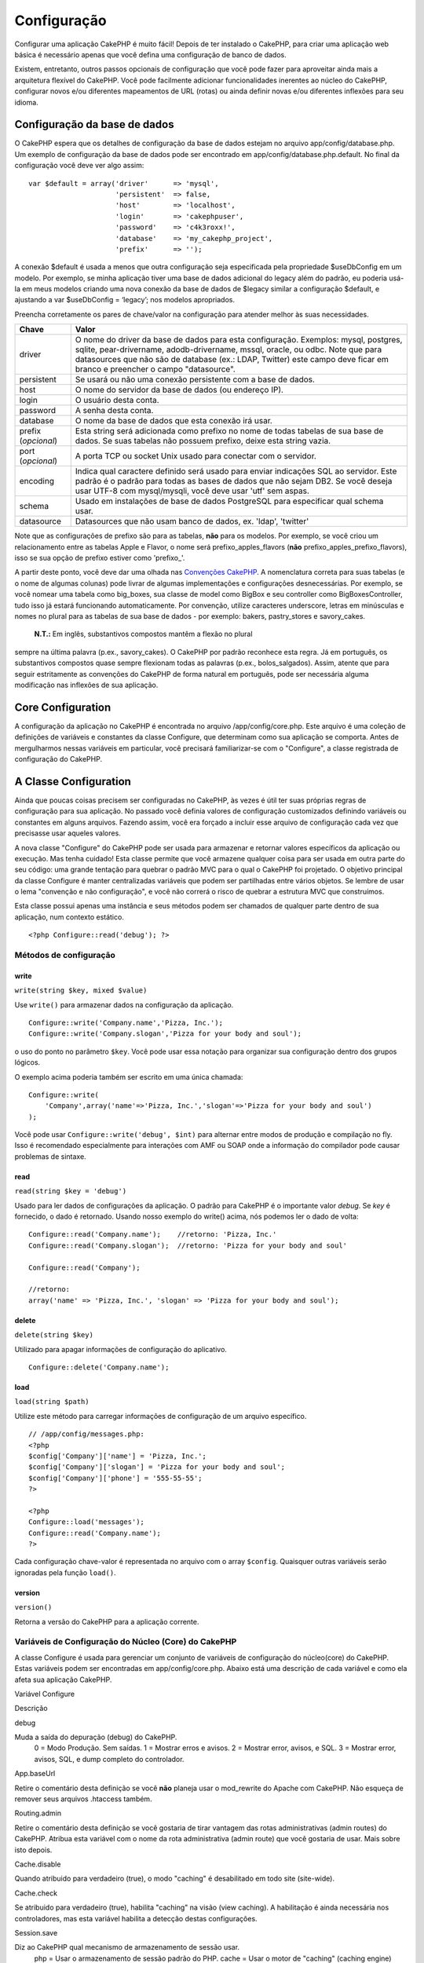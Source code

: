 Configuração
############

Configurar uma aplicação CakePHP é muito fácil! Depois de ter instalado
o CakePHP, para criar uma aplicação web básica é necessário apenas que
você defina uma configuração de banco de dados.

Existem, entretanto, outros passos opcionais de configuração que você
pode fazer para aproveitar ainda mais a arquitetura flexível do CakePHP.
Você pode facilmente adicionar funcionalidades inerentes ao núcleo do
CakePHP, configurar novos e/ou diferentes mapeamentos de URL (rotas) ou
ainda definir novas e/ou diferentes inflexões para seu idioma.

Configuração da base de dados
=============================

O CakePHP espera que os detalhes de configuração da base de dados
estejam no arquivo app/config/database.php. Um exemplo de configuração
da base de dados pode ser encontrado em app/config/database.php.default.
No final da configuração você deve ver algo assim:

::

    var $default = array('driver'      => 'mysql',
                         'persistent'  => false,
                         'host'        => 'localhost',
                         'login'       => 'cakephpuser',
                         'password'    => 'c4k3roxx!',
                         'database'    => 'my_cakephp_project',
                         'prefix'      => '');

A conexão $default é usada a menos que outra configuração seja
especificada pela propriedade $useDbConfig em um modelo. Por exemplo, se
minha aplicação tiver uma base de dados adicional do legacy além do
padrão, eu poderia usá-la em meus modelos criando uma nova conexão da
base de dados de $legacy similar a configuração $default, e ajustando a
var $useDbConfig = ‘legacy’; nos modelos apropriados.

Preencha corretamente os pares de chave/valor na configuração para
atender melhor às suas necessidades.

+-----------------------+----------------------------------------------------------------------------------------------------------------------------------------------------------------------------------------------------------------------------------------------------------------------------------------------------+
| Chave                 | Valor                                                                                                                                                                                                                                                                                              |
+=======================+====================================================================================================================================================================================================================================================================================================+
| driver                | O nome do driver da base de dados para esta configuração. Exemplos: mysql, postgres, sqlite, pear-drivername, adodb-drivername, mssql, oracle, ou odbc. Note que para datasources que não são de database (ex.: LDAP, Twitter) este campo deve ficar em branco e preencher o campo "datasource".   |
+-----------------------+----------------------------------------------------------------------------------------------------------------------------------------------------------------------------------------------------------------------------------------------------------------------------------------------------+
| persistent            | Se usará ou não uma conexão persistente com a base de dados.                                                                                                                                                                                                                                       |
+-----------------------+----------------------------------------------------------------------------------------------------------------------------------------------------------------------------------------------------------------------------------------------------------------------------------------------------+
| host                  | O nome do servidor da base de dados (ou endereço IP).                                                                                                                                                                                                                                              |
+-----------------------+----------------------------------------------------------------------------------------------------------------------------------------------------------------------------------------------------------------------------------------------------------------------------------------------------+
| login                 | O usuário desta conta.                                                                                                                                                                                                                                                                             |
+-----------------------+----------------------------------------------------------------------------------------------------------------------------------------------------------------------------------------------------------------------------------------------------------------------------------------------------+
| password              | A senha desta conta.                                                                                                                                                                                                                                                                               |
+-----------------------+----------------------------------------------------------------------------------------------------------------------------------------------------------------------------------------------------------------------------------------------------------------------------------------------------+
| database              | O nome da base de dados que esta conexão irá usar.                                                                                                                                                                                                                                                 |
+-----------------------+----------------------------------------------------------------------------------------------------------------------------------------------------------------------------------------------------------------------------------------------------------------------------------------------------+
| prefix (*opcional*)   | Esta string será adicionada como prefixo no nome de todas tabelas de sua base de dados. Se suas tabelas não possuem prefixo, deixe esta string vazia.                                                                                                                                              |
+-----------------------+----------------------------------------------------------------------------------------------------------------------------------------------------------------------------------------------------------------------------------------------------------------------------------------------------+
| port (*opcional*)     | A porta TCP ou socket Unix usado para conectar com o servidor.                                                                                                                                                                                                                                     |
+-----------------------+----------------------------------------------------------------------------------------------------------------------------------------------------------------------------------------------------------------------------------------------------------------------------------------------------+
| encoding              | Indica qual caractere definido será usado para enviar indicações SQL ao servidor. Este padrão é o padrão para todas as bases de dados que não sejam DB2. Se você deseja usar UTF-8 com mysql/mysqli, você deve usar 'utf' sem aspas.                                                               |
+-----------------------+----------------------------------------------------------------------------------------------------------------------------------------------------------------------------------------------------------------------------------------------------------------------------------------------------+
| schema                | Usado em instalações de base de dados PostgreSQL para especificar qual schema usar.                                                                                                                                                                                                                |
+-----------------------+----------------------------------------------------------------------------------------------------------------------------------------------------------------------------------------------------------------------------------------------------------------------------------------------------+
| datasource            | Datasources que não usam banco de dados, ex. 'ldap', 'twitter'                                                                                                                                                                                                                                     |
+-----------------------+----------------------------------------------------------------------------------------------------------------------------------------------------------------------------------------------------------------------------------------------------------------------------------------------------+

Note que as configurações de prefixo são para as tabelas, **não** para
os modelos. Por exemplo, se você criou um relacionamento entre as
tabelas Apple e Flavor, o nome será prefixo\_apples\_flavors (**não**
prefixo\_apples\_prefixo\_flavors), isso se sua opção de prefixo estiver
como 'prefixo\_'.

A partir deste ponto, você deve dar uma olhada nas `Convenções
CakePHP </pt/view/22/cakephp-conventions>`_. A nomenclatura correta para
suas tabelas (e o nome de algumas colunas) pode livrar de algumas
implementações e configurações desnecessárias. Por exemplo, se você
nomear uma tabela como big\_boxes, sua classe de model como BigBox e seu
controller como BigBoxesController, tudo isso já estará funcionando
automaticamente. Por convenção, utilize caracteres underscore, letras em
minúsculas e nomes no plural para as tabelas de sua base de dados - por
exemplo: bakers, pastry\_stores e savory\_cakes.
 **N.T.:** Em inglês, substantivos compostos mantêm a flexão no plural
sempre na última palavra (p.ex., savory\_cakes). O CakePHP por padrão
reconhece esta regra. Já em português, os substantivos compostos quase
sempre flexionam todas as palavras (p.ex., bolos\_salgados). Assim,
atente que para seguir estritamente as convenções do CakePHP de forma
natural em português, pode ser necessária alguma modificação nas
inflexões de sua aplicação.

Core Configuration
==================

A configuração da aplicação no CakePHP é encontrada no arquivo
/app/config/core.php. Este arquivo é uma coleção de definições de
variáveis e constantes da classe Configure, que determinam como sua
aplicação se comporta. Antes de mergulharmos nessas variáveis em
particular, você precisará familiarizar-se com o "Configure", a classe
registrada de configuração do CakePHP.

A Classe Configuration
======================

Ainda que poucas coisas precisem ser configuradas no CakePHP, às vezes é
útil ter suas próprias regras de configuração para sua aplicação. No
passado você definia valores de configuração customizados definindo
variáveis ou constantes em alguns arquivos. Fazendo assim, você era
forçado a incluir esse arquivo de configuração cada vez que precisasse
usar aqueles valores.

A nova classe "Configure" do CakePHP pode ser usada para armazenar e
retornar valores específicos da aplicação ou execução. Mas tenha
cuidado! Esta classe permite que você armazene qualquer coisa para ser
usada em outra parte do seu código: uma grande tentação para quebrar o
padrão MVC para o qual o CakePHP foi projetado. O objetivo principal da
classe Configure é manter centralizadas variáveis que podem ser
partilhadas entre vários objetos. Se lembre de usar o lema "convenção e
não configuração", e você não correrá o risco de quebrar a estrutura MVC
que construímos.

Esta classe possui apenas uma instância e seus métodos podem ser
chamados de qualquer parte dentro de sua aplicação, num contexto
estático.

::

    <?php Configure::read('debug'); ?>

Métodos de configuração
-----------------------

write
~~~~~

``write(string $key, mixed $value)``

Use ``write()`` para armazenar dados na configuração da aplicação.

::

    Configure::write('Company.name','Pizza, Inc.');
    Configure::write('Company.slogan','Pizza for your body and soul');

o uso do ponto no parâmetro ``$key``. Você pode usar essa notação para
organizar sua configuração dentro dos grupos lógicos.

O exemplo acima poderia também ser escrito em uma única chamada:

::

    Configure::write(
        'Company',array('name'=>'Pizza, Inc.','slogan'=>'Pizza for your body and soul')
    );

Você pode usar ``Configure::write('debug', $int)`` para alternar entre
modos de produção e compilação no fly. Isso é recomendado especialmente
para interações com AMF ou SOAP onde a informação do compilador pode
causar problemas de sintaxe.

read
~~~~

``read(string $key = 'debug')``

Usado para ler dados de configurações da aplicação. O padrão para
CakePHP é o importante valor *debug*. Se *key* é fornecido, o dado é
retornado. Usando nosso exemplo do write() acima, nós podemos ler o dado
de volta:

::

    Configure::read('Company.name');    //retorno: 'Pizza, Inc.'
    Configure::read('Company.slogan');  //retorno: 'Pizza for your body and soul'
     
    Configure::read('Company');
     
    //retorno: 
    array('name' => 'Pizza, Inc.', 'slogan' => 'Pizza for your body and soul');

delete
~~~~~~

``delete(string $key)``

Utilizado para apagar informações de configuração do aplicativo.

::

    Configure::delete('Company.name');

load
~~~~

``load(string $path)``

Utilize este método para carregar informações de configuração de um
arquivo específico.

::

    // /app/config/messages.php:
    <?php
    $config['Company']['name'] = 'Pizza, Inc.';
    $config['Company']['slogan'] = 'Pizza for your body and soul';
    $config['Company']['phone'] = '555-55-55';
    ?>
     
    <?php
    Configure::load('messages');
    Configure::read('Company.name');
    ?>

Cada configuração chave-valor é representada no arquivo com o array
``$config``. Quaisquer outras variáveis serão ignoradas pela função
``load()``.

version
~~~~~~~

``version()``

Retorna a versão do CakePHP para a aplicação corrente.

Variáveis de Configuração do Núcleo (Core) do CakePHP
-----------------------------------------------------

A classe Configure é usada para gerenciar um conjunto de variáveis de
configuração do núcleo(core) do CakePHP. Estas variáveis podem ser
encontradas em app/config/core.php. Abaixo está uma descrição de cada
variável e como ela afeta sua aplicação CakePHP.

Variável Configure

Descrição

debug

Muda a saída do depuração (debug) do CakePHP.
 0 = Modo Produção. Sem saídas.
 1 = Mostrar erros e avisos.
 2 = Mostrar error, avisos, e SQL.
 3 = Mostrar error, avisos, SQL, e dump completo do controlador.

App.baseUrl

Retire o comentário desta definição se você **não** planeja usar o
mod\_rewrite do Apache com CakePHP. Não esqueça de remover seus arquivos
.htaccess também.

Routing.admin

Retire o comentário desta definição se você gostaria de tirar vantagem
das rotas administrativas (admin routes) do CakePHP. Atribua esta
variável com o nome da rota administrativa (admin route) que você
gostaria de usar. Mais sobre isto depois.

Cache.disable

Quando atribuido para verdadeiro (true), o modo "caching" é desabilitado
em todo site (site-wide).

Cache.check

Se atribuido para verdadeiro (true), habilita "caching" na visão (view
caching). A habilitação é ainda necessária nos controladores, mas esta
variável habilita a detecção destas configurações.

Session.save

Diz ao CakePHP qual mecanismo de armazenamento de sessão usar.
 php = Usar o armazenamento de sessão padrão do PHP.
 cache = Usar o motor de "caching" (caching engine) configurado por
Cache::config(). Muito útil em conjunto com Memcache (em instalações com
multiplos servidores de aplicação) para armazenar ambos dados em
cache(cached data) e sessões.
 cake = Armazenar dados da sessão em /app/tmp
 database = Armazenar dados da sessão em uma tabela no banco de dados.
Tenha certeza de criar a tabela usando o arquivo SQL localizado em
/app/config/sql/sessions.sql.

Session.table

O nome da tabela (não incluindo nenhum prefixo) que armazenará a
informação de sessão.

Session.database

O nome do banco de dados que armazenará a informação de sessão.

Session.cookie

O nome do cookie usado para rastrear sessões.

Session.timeout

Tempo de expiração de sessão em segundos. O valor real depende do nível
de Segurança (Security.level).

Session.start

Inicia sessão automaticamente quando atribuido para verdadeiro (true).

Session.checkAgent

Quando atribuido para falso (false),sessões do CakePHP não irão
verificar para garantir que o agente usuário não mudou entre as
requisições.

Security.level

O nível de segurança do CakePHP. O Tempo de expiração de sessão definido
em 'Session.timeout' é multiplicado de acordo com as configurações aqui
presentes.
 Valores válidos:
 'high' = x 10
 'medium' = x 100
 'low' = x 300
 Alto ('high') e médio ('medium') também pode ser habilitados em
`session.referer\_check <http://www.php.net/manual/en/session.configuration.php#ini.session.referer-check>`_
 ID's de sessão do CakePHP são também re-gerados entre requisições se o
nível de segurança ('Security.level') é atribuido para alto ('high').

Security.salt

Uma cadeia de caracteres aleatória usada no hashing de segurança
(security hashing).

Asset.timestamp

Acrescenta um timestamp no final dos arquivos da url (CSS, JavaScript,
Imagem) que é o horário da última modificação do arquivo em específico.

Valores válidos:
 (bool) false - Não faça nada (padrão)
 (bool) true - Coloca o timestamp apenas quando debug > 0
 (string) 'force' - Coloca o timestamp sempre (debug >= 0)

Acl.classname, Acl.database

Constantes usadas para a funcionalidade lista de Controle de Acesso
(Access Control List) do CakePHP. Veja o capítulo Listas de Controle de
Acesso (Access Control Lists) para mais informações.

Configuração de Cache é também encontrada em core.php — Nós estaremos
abordando isto depois, logo fique atento.

A Classe Configure pode ser usada para ler e escrever itens de
configurações do núcleo (core) em execução (on the fly). Isto pode ser
especialmente útil se você quiser ativar o modo de depuração (debug)
para uma seção limitada da lógica de sua aplicação, por exemplo.

Configuration Constants
-----------------------

Enquanto muitas opções de configurações são manipuladas por *Configure*,
existem algumas constantes que CakePHP usa durante o tempo de execução.

+--------------+----------------------------------------------------------------------------------------------------------+
| Constante    | Descrição                                                                                                |
+==============+==========================================================================================================+
| LOG\_ERROR   | Constante de erro. Usada para diferenciar log e depuração de erros. Atualmente PHP suporta LOG\_DEBUG.   |
+--------------+----------------------------------------------------------------------------------------------------------+

A classe App
============

Carregar classes adicionais ficou mais racional no CakePHP. Nas versões
anteriores haviam funções diferentes para carregar uma classe necessária
baseada no tipo da classe que você queria carregar. Essas funcões foram
descontinuadas, todo carregamento de classes e bibliotecas agora deve
ser feito através do App::import(). App::import() assegura que a classe
foi carregada somente uma vez, que a classe pai apropriada foi carregada
e resolve caminhos automaticamente na maioria dos casos.

Usando App::import()
--------------------

``App::import($type, $name, $parent, $search, $file, $return);``

À primeira vista ``App::import`` parece complexo, entretanto, na maioria
dos casos, apenas 2 argumentos são necessários.

Importando Core Libs
--------------------

Bibliotecas do Core como Sanitize e Xml podem ser carregadas assim:

::

    App::import('Core', 'Sanitize');

O código acima tornaria a classe Sanitize disponível para uso.

Importando Controladores, Modelos, Componentes, Comportamentos (Behaviors), e Ajudantes (Helpers)
-------------------------------------------------------------------------------------------------

Todas as classes relacionadas a aplicação devem também ser carregadas
com o App::import(). Os seguintes exemplos ilustram como fazer isto.

Carregando Controllers
~~~~~~~~~~~~~~~~~~~~~~

``App::import('Controller', 'MyController');``

Chamar ``App::import`` é equivalente a fazer ``require`` do arquivo. É
importante perceber que a classe precisa ser inicializada
posteriormente.

::

    <?php
    // O mesmo que require('controllers/users_controller.php');
    App::import('Controller', 'Users');

    // Precisamos carregar a classe
    $Users = new UsersController;

    // Se nós precisarmos que associação de models, componentes e etc, sejam carregadas
    $Users->constructClasses();
    ?>

Carregando Models
~~~~~~~~~~~~~~~~~

``App::import('Model', 'MyModel');``

Carregando Components
~~~~~~~~~~~~~~~~~~~~~

``App::import('Component', 'Auth');``

Carregando Behaviors
~~~~~~~~~~~~~~~~~~~~

``App::import('Behavior', 'Tree');``

Carregando Helpers
~~~~~~~~~~~~~~~~~~

``App::import('Helper', 'Html');``

Carregando Helpers
~~~~~~~~~~~~~~~~~~

``App::import('Helper', 'Html');``

Carregando Classes de Plugins
-----------------------------

Carregar classes de plugins funciona da mesma forma de carregar classes
de app e do core, exceto que você precisa especificar o plugin do qual
você está carregando.

::

    App::import('Model', 'PluginName.Comment');

Carregando Arquivos de Vendor
-----------------------------

A função vendor() foi descontinuada. Arquivos vendors agora também devem
ser carregadas usando App::import(). A sintaxe e argumentos adicionais
são ligeiramente diferentes, já que estruturas de arquivos vendors podem
mudar bastante, e nem todos os arquivos vendors contém classes.

Os exemplos abaixo ilustram como carregar arquivos vendor a partir de
uma série de estruturas de caminhos. Esses arquivos vendors podem estar
localizados em qualquer dos diretórios do vendor.

Exemplos de "Vendor"
~~~~~~~~~~~~~~~~~~~~

Para carregar **vendors/geshi.php**

::

    App::import('Vendor', 'geshi');

Para carregar **vendors/flickr/flickr.php**

::

    App::import('Vendor', 'flickr/flickr');

Para carregar **vendors/some.name.php**

::

    App::import('Vendor', 'SomeName', array('file' => 'some.name.php'));

Para carregar **vendors/services/well.named.php**

::

    App::import('Vendor', 'WellNamed', array('file' => 'services'.DS.'well.named.php'));

Configuração de rotas (routes)
==============================

Rotas são funcionalidades que mapeiam URLs em ações do controller. Foi
adicionado ao CakePHP para tornar URLs amigáveis, mais configuráveis e
flexíveis. Não é obrigatório o uso do mod\_rewrite para usar rotas, mas
usando-o fará sua barra de endereços muito mais limpa e arrumada.

Rotas no CakePHP 1.2 foi ampliada e pode ser muito mais poderosa.

Rota Padrão
-----------

Antes de você aprender sobre como configurar suas próprias rotas, você
deveria saber que o CakePHP vem configurado com um conjunto de rotas
padrão. A configuração padrão de rotas do CakePHP deixará as URLs mais
bonitas para qualquer aplicação. Você pode acessar diretamente uma ação
via URL colocando seu nome na requisição. Você pode também passar
paramêtros para suas ações no controller usando a própria URL.

::

        URL para a rota padrão: 
        http://example.com/controller/action/param1/param2/param3

A URL /noticias/ler mapeia para a ação ler() do controller Noticias
(NoticiasController), e /produtos/ver\_informacoes mapeia para a ação
verInformacoes() do controller Produto (ProdutosController). Se nenhuma
ação é especificada na URL, a ação index() será chamada.

A rota padrão também permite passar parâmetros para as ações usando a
URL. Uma requisição /noticias/ler/12 seria equivalente a chamar o método
ler(12) no controller Noticias (NoticiasController), por exemplo.

Argumentos passados
-------------------

Argumentos passados são argumentos adicionais ou segmentos de caminho
que são usados quando fazer um pedido. Eles são freqüentemente usados
para passar parâmetros aos métodos de seu controlador.

::

    http://localhost/calendars/view/recent/mark

No exemplo acima, tanto ``recent`` e ``mark`` são passados argumentos
para ``CalendarsController::view()``. argumentos passados são dadas aos
seus controladores de duas maneiras. Primeiro como argumentos para o
método de ação chamado e, por outro estão disponíveis em
``$this->params['pass']`` como uma matriz indexada numericamente. Ao
utilizar rotas personalizadas que você pode forçar determinados
parâmetros de ir para os argumentos passados também. Veja `passar
parâmetros para uma
ação </pt/view/945/Routes-Configuration#Passing-parameters-to-action-949>`_
para mais informações.

Parâmetros nomeados
-------------------

Uma novidade no CakePHP 1.2 é a possibilidade de usar parâmetros
nomeados. Você pode nomear parâmetros e enviar seus valores usando a
URL. Uma requisição
/noticias/ler/titulo:primeira+noticia/categoria:esportes teria como
resultado uma chamada a ação ler() do controller Noticias
(NoticiasController). Nesta ação, você encontraria os valores dos
parâmetros título e categoria dentro de $this->passedArgs['titulo'] e
$this->passedArgs['categoria'] respectivamente.

Alguns exemplos para a rota padrão:

::

    URL mapeadas para as ações dos controladores, usando rotas padrão:
        
    URL: /monkeys/jump
    Mapeado para: MonkeysController->jump();
     
    URL: /products
    Mapeado para: ProductsController->index();
     
    URL: /tasks/view/45
    Mapeado para: TasksController->view(45);
     
    URL: /donations/view/recent/2001
    Mapeado para: DonationsController->view('recent', '2001');

    URL: /contents/view/chapter:models/section:associations
    Mapeado para: ContentsController->view();
    $this->passedArgs['chapter'] = 'models';
    $this->passedArgs['section'] = 'associations';

Definindo Rotas
---------------

Definindo suas próprias rotas permite você definir como sua aplicação
irá responder a uma dada URL. Defina suas próprias rotas no arquivo
/app/config/routes.php usando o método ``Router::connect()``.

O método ``connect()`` recebe três parâmetros: a URL que você deseja
casar, o valor padrão para os elementos de rota, e regras de expressões
regulares para ajudar a encontrar elementos na URL.

O formato básico para uma definição de rota é:

::

    Router::connect(
        'URL',
        array('paramName' => 'defaultValue'),
        array('paramName' => 'matchingRegex')
    )

O primeiro parâmetro é usado para informar o router sobre que tipo de
URL você está tentando controlar. A URL é uma string normal delimitada
por barras, as que também pode conter um caracter curinga (\*) ou
elementos de rota (nomes de variáveis iniciados por dois-pontos). Usar
um curinga indica para o roteador que tipo de URLs você quer casar, e
especificar elementos de rota permite a você obter parâmetros para as
ações de seu controller.

Once you've specified a URL, you use the last two parameters of
``connect()`` to tell CakePHP what to do with a request once it has been
matched. The second parameter is an associative array. The keys of the
array should be named after the route elements in the URL, or the
default elements: :controller, :action, and :plugin. The values in the
array are the default values for those keys. Let's look at some basic
examples before we start using the third parameter of connect().

::

    Router::connect(
        '/pages/*',
        array('controller' => 'pages', 'action' => 'display')
    );

This route is found in the routes.php file distributed with CakePHP
(line 40). This route matches any URL starting with /pages/ and hands it
to the ``display()`` method of the ``PagesController();``; The request
/pages/products would be mapped to
``PagesController->display('products')``, for example.

::

    Router::connect(
        '/government',
        array('controller' => 'products', 'action' => 'display', 5)
    );

This second example shows how you can use the second parameter of
``connect()`` to define default parameters. If you built a site that
features products for different categories of customers, you might
consider creating a route. This allows you link to /government rather
than /products/display/5.

Another common use for the Router is to define an "alias" for a
controller. Let's say that instead of accessing our regular URL at
/users/someAction/5, we'd like to be able to access it by
/cooks/someAction/5. The following route easily takes care of that:

::

    Router::connect(r /> '/cooks/:action/*', array('controller' => 'users', 'action' => 'index')
    );

This is telling the Router that any url beginning with /cooks/ should be
sent to the users controller.

When generating urls, routes are used too. Using
``array('controller' => 'users', 'action' => 'someAction', 5)`` as a url
will output /cooks/someAction/5 if the above route is the first match
found

If you are planning to use custom named arguments with your route, you
have to make the router aware of it using the ``Router::connectNamed``
function. So if you want the above route to match urls like
``/cooks/someAction/type:chef`` we do:

::

    Router::connectNamed(array('type'));
    />Router::connect(
    '/cooks/:action/*', array('controller' => 'users', 'action' =&gt; 'index')
    );

You can specify your own route elements, doing so gives you the power to
define places in the URL where parameters for controller actions should
lie. When a request is made, the values for these route elements are
found in $this->params of the controller. This is different than named
parameters are handled, so note the difference: named parameters
(/controller/action/name:value) are found in $this->passedArgs, whereas
custom route element data is found in $this->params. When you define a
custom route element, you also need to specify a regular expression -
this tells CakePHP how to know if the URL is correctly formed or not.

::

    Router::connect(
        '/:controller/:id',
        array('action' => 'view'),
        array('id' => '[0-9]+')
    );

This simple example illustrates how to create a quick way to view models
from any controller by crafting a URL that looks like
/controllername/id. The URL provided to connect() specifies two route
elements: :controller and :id. The :controller element is a CakePHP
default route element, so the router knows how to match and identify
controller names in URLs. The :id element is a custom route element, and
must be further clarified by specifying a matching regular expression in
the third parameter of connect(). This tells CakePHP how to recognize
the ID in the URL as opposed to something else, such as an action name.

Once this route has been defined, requesting /apples/5 is the same as
requesting /apples/view/5. Both would call the view() method of the
ApplesController. Inside the view() method, you would need to access the
passed ID at ``$this->params['id']``.

One more example, and you'll be a routing pro.

::

    Router::connect(
        '/:controller/:year/:month/:day',
        array('action' => 'index', 'day' => null),
        array(
            'year' => '[12][0-9]{3}',
            'month' => '(0[1-9]|1[012])',
            'day' => '(0[1-9]|[12][0-9]|3[01])'
        )
    );

This is rather involved, but shows how powerful routes can really
become. The URL supplied has four route elements. The first is familiar
to us: it’s a default route element that tells CakePHP to expect a
controller name.

Next, we specify some default values. Regardless of the controller, we
want the index() action to be called. We set the day parameter (the
fourth element in the URL) to null to flag it as being optional.

Finally, we specify some regular expressions that will match years,
months and days in numerical form.

Once defined, this route will match /articles/2007/02/01,
/posts/2004/11/16, and /products/2001/05 (remember that the day
parameter is optional?), handing the requests to the index() actions of
their respective controllers, with the custom date parameters in
$this->params.

Passando parâmetros para "action"
---------------------------------

Assumindo que sua action foi definida como esta e você quer acessas os
argumentos usando ``$articleID`` ao invés de ``$this->params['id']``,
somente adicione um array extra no terceiro parâmetro de
``Router::connect()``.

::

    // some_controller.php
    function view($articleID = null, $slug = null) {
        // algum código aqui
    }

    // routes.php
    Router::connect(
        // E.g. /blog/3-CakePHP_Rocks
        '/blog/:id-:slug',
        array('controller' => 'blog', 'action' => 'view'),
        array(
            //A ordem importa pois isto irá mapear ":id" para $articleID na sua action
            'pass' => array('id', 'slug'),
            'id' => '[0-9]+'
        )
    );

E agora, graças as funcionalidades de roteamento reverso, você pode
passar na url um array como o abaixo e o Cake saberá como formar a URL
como definido nas rotas.

::

    // view.ctp
    // Isto irá retornar um link para /blog/3-CakePHP_Rocks
    <?php echo $html->link('CakePHP Rocks', array(
        'controller' => 'blog',
        'action' => 'view',
        'id' => 3,
        'slug' => Inflector::slug('CakePHP Rocks')
    )); ?>

Roteando prefixos
-----------------

Várias aplicações necessitam de uma seção para usuários administradores
com privilégios de alteração de dados. Muitas vezes isso é definido na
url, como /admin/users/edit/5. No CakePHP é possível utilizar uma rota
para administradores mapeando a nossa seção no arquivo de configuração
para *Routing.admin*.

::

    Configure::write('Routing.admin', 'admin');

Você pode definir quais métodos do seu controller usarão a rota de
administrador bastando iniciar o nome do método com o prefixo
``admin_``. Usando o nosso exemplo para acessar uma url de administração
usuários /admin/users/edit/5 deveremos ter o o método ``admin_edit`` em
nosso ``UsersController`` informando que o primeiro parâmetro é o número
5.

Você pode mapear a url /admin para a sua ação inicial ``admin_index``
alterando o arquivo de configuração de rotas.

::

    Router::connect('/admin', array('controller' => 'pages', 'action' => 'index', 'admin' => true)); 

Você pode configurar o seu arquivo de configuração para utilizar vários
prefixos também:

::

    Router::connect('/profiles/:controller/:action/*', array('prefix' => 'profiles', 'profiles' => true)); 

As ações(métodos) que pertençam à seção de profiles devem ter seus nomes
iniciados com o prefixo ``profiles_``. A estrutura da url do nosso
exemplo da seção de profiles de usuários é /profiles/users/edit/5 que
fará chamada ao método profiles\_edit no nosso ``UsersController``. É
importante lembrar que usando o HTML Helper do cakePHP para montar
nossos links já estaremos montando o nosso link de forma correta. Abaixo
há um exemplo de como construir o nosso link utilizando o HTML helper.

::

    echo $html->link('Edite seu perfil', array('profiles' => true, 'controller' => 'users', 'action' => 'edit', 'id' => 5)); 

Você pode setar vários prefixos no roteador do cakePHP criando uma
estrutura flexível de URL's para a sua aplicação.

Plugin de roteamento
--------------------

Plugin de roteamento usa a chave **plugin**. Você pode criar links que
apontam para um plugin, mas acrescentando o plugin chave para a sua
matriz url.

::

    echo $html->link('New todo', array('plugin' => 'todo', 'controller' => 'todo_items', 'action' => 'create'));

Inversamente, se o pedido de ativos é um pedido plugin e quiser criar um
link que não tem plugin que você pode fazer o seguinte.

::

    echo $html->link('New todo', array('plugin' => null, 'controller' => 'users', 'action' => 'profile'));

Ao definir ``plugin => null`` diga o roteador que você deseja criar um
link que não faz parte de um plugin.

Extensões de Arquivos
---------------------

Para fazer com que suas rotas manipulem diferentes extensões de
arquivos, você precisa de uma linha a mais em seu arquivo de
configuração de rotas:

::

    Router::parseExtensions(array('html', 'rss'));

Isto vai informar ao router para desconsiderar as extensões que arquivos
correspondentes e então processar o restante.

Se você quiser criar uma URL como /pagina/titulo-da-pagina.html, você
deveria criar sua rota como mostrado abaixo:

::

        Router::connect(
            '/pagina/:title',
            array('controller' => 'pages', 'action' => 'view'),
            array(
                'pass' => array('title')
            )
        );  

E então para criar links que utilizem esta rota, simplesmente use:

::

    $html->link('Título do link', array('controller' => 'pages', 'action' => 'view', 'title' => Inflector::slug('titulo da pagina', '-'), 'ext' => 'html'))

Classes Custom Route
--------------------

Classes Custom Route permitem você extender e alterar a forma como como
rotas individuais tratam pedidos e controlam roteamento reverso. Uma
classe de rota deve estender ``CakeRoute`` e implementar uma ou ambas as
``match()`` e ``parse()``. Parse é usado para tratar os pedidos e match
é usado para tratar o roteamento reverso.

Você também pode usar um classe de rota personalizada quando estiver
fazendo uma rota usando a opção ``routeClass``, e carregar o arquivo que
contém sua rota antes de tentar usá-la.

::

    Router::connect(
         '/:slug', 
         array('controller' => 'posts', 'action' => 'view'),
         array('routeClass' => 'SlugRoute')
    );

Esta rota criará um instância de ``SlugRoute`` e permite você
implementar uma manipulação de parâmetros personalisada.

Inflexões
=========

As convenções de nomenclatura do Cake podem ser realmente legais. Você
pode nomear sua tabela big\_boxes, seu model BigBox, seu controller
BigBoxesController e tudo isso funciona em conjunto automaticamente. A
maneira que o CakePHP usa para associar todas juntas é através da
utilização de inflections (inflexões), que transformam as palavras do
singular em plural e vice-versa.

Existem ocasiões (especialmente para nossos amigos que não falam inglês
- nosso caso), onde você pode rodar o inflector do CakePHP (a classe que
pluraliza, singulariza, camelCases e under\_scores) e não funcionar como
você gostaria. Se o CakePHP não reconhecer seu Foci ou Fish, editando o
arquivo de inflexões você poderá indicar seus casos especiais. O arquivo
de configuração é encontrado em /app/config/inflections.php.

Neste arquivo, você irá encontrar seis variáveis. Cada uma permite você
fazer o ajuste fino das inflections do CakePHP.

+--------------------------------+-----------------------------------------------------------------------------------------------------------------------------------------------------------------------------------------------------------------------+
| Variáveis do inflections.php   | Descrição                                                                                                                                                                                                             |
+================================+=======================================================================================================================================================================================================================+
| $pluralRules                   | Este array contém regras de expressões regulares para pluralizar casos especiais. A chave do array são os patterns e o valor são as substituições.                                                                    |
+--------------------------------+-----------------------------------------------------------------------------------------------------------------------------------------------------------------------------------------------------------------------+
| $uninflectedPlural             | Um array que contém palavras que não precisam ser alteradas quando passadas para o plural (lápis, etc.).                                                                                                              |
+--------------------------------+-----------------------------------------------------------------------------------------------------------------------------------------------------------------------------------------------------------------------+
| $irregularPlural               | Um array que contém palavras e seus plurais. A chave do array contém a forma no singular e o valor a forma no plural. Este array deve ser usado para guardar palavras que não seguem as definições em $pluralRules.   |
+--------------------------------+-----------------------------------------------------------------------------------------------------------------------------------------------------------------------------------------------------------------------+
| $singularRules                 | Similar a $pluralRules, contém as regras para singularizar as palavras.                                                                                                                                               |
+--------------------------------+-----------------------------------------------------------------------------------------------------------------------------------------------------------------------------------------------------------------------+
| $uninflectedSingular           | Similar a $uninflectedPlural, contém as palavras que não contém forma no singular. Por padrão, este array tem o mesmo valor de $uninflectedPlural.                                                                    |
+--------------------------------+-----------------------------------------------------------------------------------------------------------------------------------------------------------------------------------------------------------------------+
| $irregularSingular             | Similar a $irregularPlural, contém as palavras que possuem apenas a forma singular.                                                                                                                                   |
+--------------------------------+-----------------------------------------------------------------------------------------------------------------------------------------------------------------------------------------------------------------------+

Bootstrapping CakePHP
=====================

Se você tem necessidade de alguma configuração adicional, use o arquivo
*bootstrap* do CakePHP, encontrado em /app/config/bootstrap.php. Este
arquivo é executado logo após o carregamento do núcleo do CakePHP.

Este arquivo é ideal para muitas tarefas:

-  Definir funções convenientes
-  Registro de constantes globais
-  Definir diretórios adicionais de *models*, *views* e *controllers*

Certifique-se de manter o padrão de projeto de software MVC quando
adicionar coisas no arquivo *bootstrap*: pode ser tentador colocar
formatações de funções a fim de usá-las em seus *controllers*.

Resist the urge. You’ll be glad you did later on down the line.

You might also consider placing things in the AppController class. This
class is a parent class to all of the controllers in your application.
AppController is handy place to use controller callbacks and define
methods to be used by all of your controllers.
